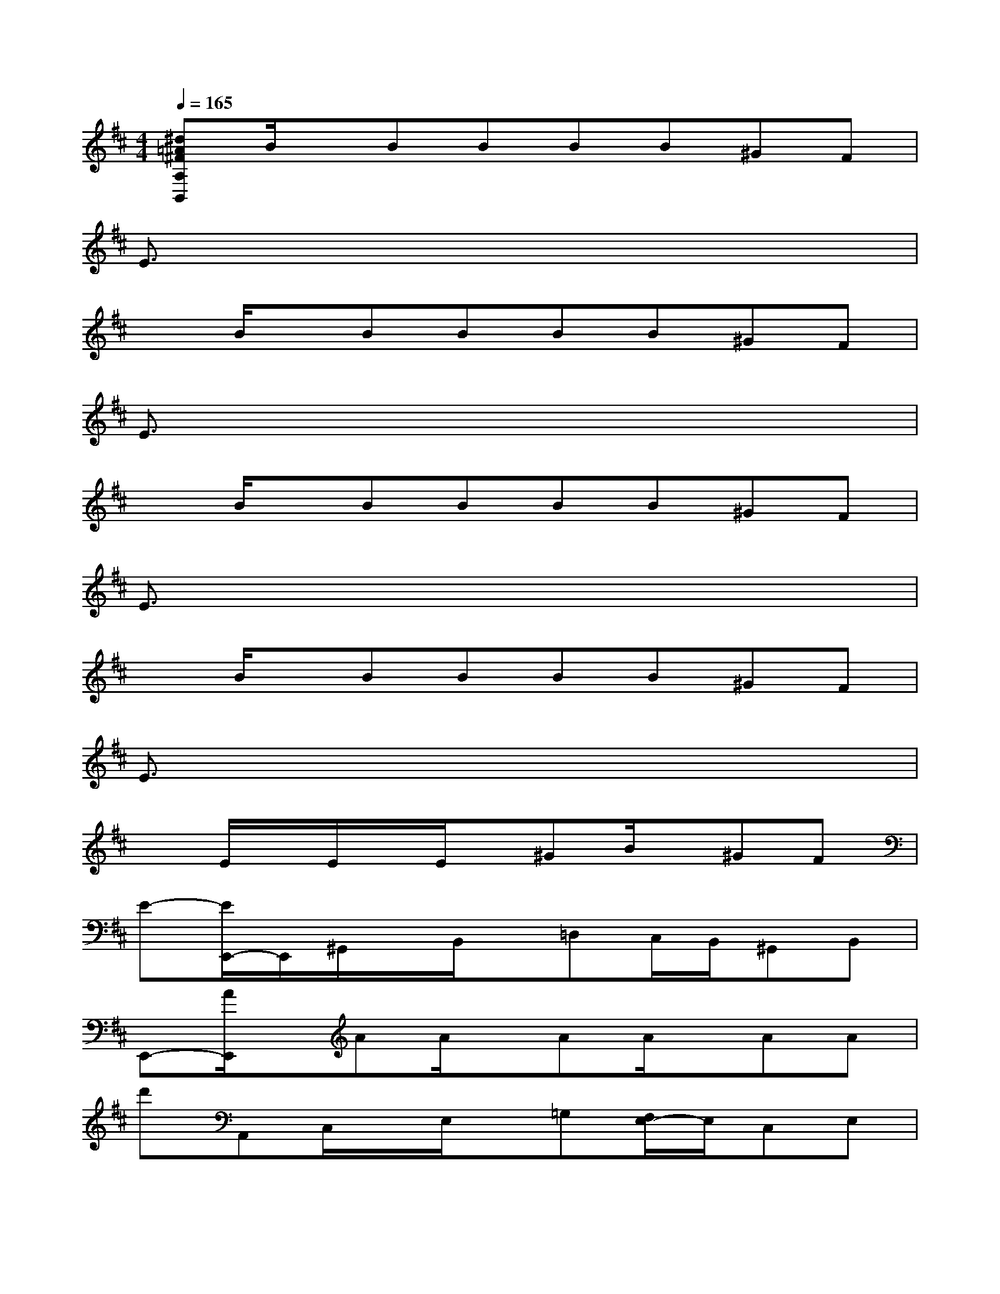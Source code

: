 X:1
T:
M:4/4
L:1/8
Q:1/4=165
K:D%2sharps
V:1
[^d=A^FA,B,,]B/2x/2BBBB^GF|
E3/2x6x/2|
xB/2x/2BBBB^GF|
E3/2x6x/2|
xB/2x/2BBBB^GF|
E3/2x6x/2|
xB/2x/2BBBB^GF|
E3/2x6x/2|
xE/2x/2E/2x/2E/2x/2^GB/2x/2^GF|
E-[E/2E,,/2-]E,,/2^G,,/2x/2B,,/2x/2=D,C,/2B,,/2^G,,B,,|
E,,-[A/2E,,/2]x/2AA/2x/2AA/2x/2AA|
d'A,,C,/2x/2E,/2x/2=G,[F,/2E,/2-]E,/2C,E,|
A,,-[B/2A,,/2]x/2BB/2x/2Bc/2x/2^GF|
E-[E/2E,,/2]x/2^G,,/2x/2B,,/2x/2D,[C,/2B,,/2-][B,,/2^G,,/2-]^G,,B,,|
E,,-[^G/2E,,/2]x/2A^G/2x/2A^G/2x/2A^A|
BB,,^D,/2x/2F,/2x/2=A,^G,/2-[^G,/2F,/2]^D,F,